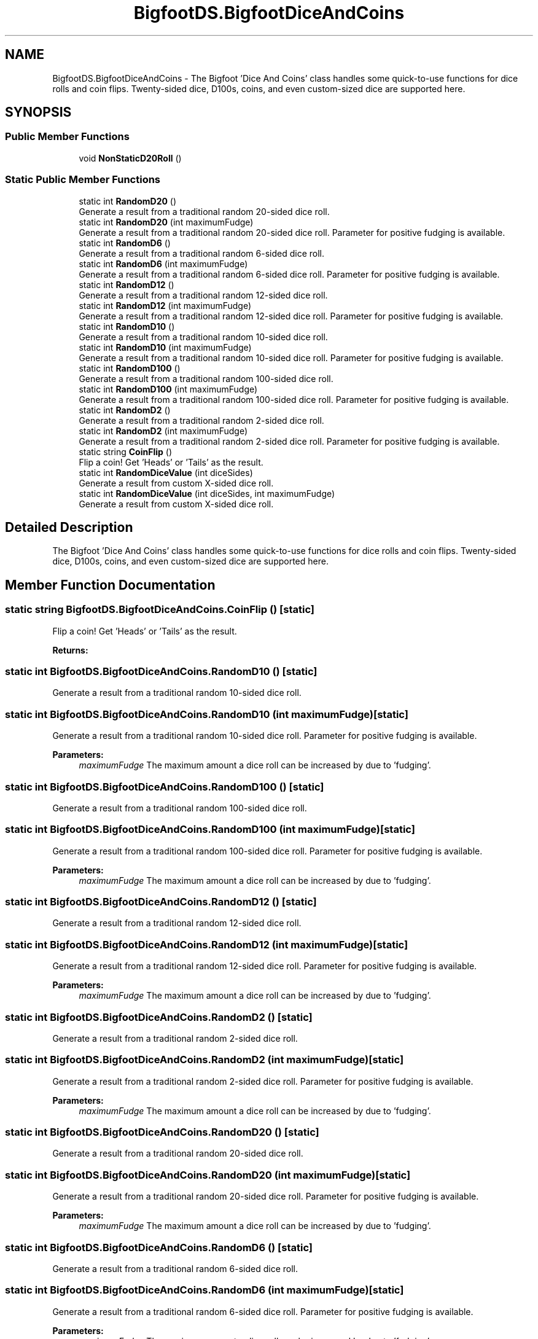 .TH "BigfootDS.BigfootDiceAndCoins" 3 "Mon Aug 6 2018" "Version 1" "BigfootDS Unity Tools" \" -*- nroff -*-
.ad l
.nh
.SH NAME
BigfootDS.BigfootDiceAndCoins \- The Bigfoot 'Dice And Coins' class handles some quick-to-use functions for dice rolls and coin flips\&. Twenty-sided dice, D100s, coins, and even custom-sized dice are supported here\&.  

.SH SYNOPSIS
.br
.PP
.SS "Public Member Functions"

.in +1c
.ti -1c
.RI "void \fBNonStaticD20Roll\fP ()"
.br
.in -1c
.SS "Static Public Member Functions"

.in +1c
.ti -1c
.RI "static int \fBRandomD20\fP ()"
.br
.RI "Generate a result from a traditional random 20-sided dice roll\&. "
.ti -1c
.RI "static int \fBRandomD20\fP (int maximumFudge)"
.br
.RI "Generate a result from a traditional random 20-sided dice roll\&. Parameter for positive fudging is available\&. "
.ti -1c
.RI "static int \fBRandomD6\fP ()"
.br
.RI "Generate a result from a traditional random 6-sided dice roll\&. "
.ti -1c
.RI "static int \fBRandomD6\fP (int maximumFudge)"
.br
.RI "Generate a result from a traditional random 6-sided dice roll\&. Parameter for positive fudging is available\&. "
.ti -1c
.RI "static int \fBRandomD12\fP ()"
.br
.RI "Generate a result from a traditional random 12-sided dice roll\&. "
.ti -1c
.RI "static int \fBRandomD12\fP (int maximumFudge)"
.br
.RI "Generate a result from a traditional random 12-sided dice roll\&. Parameter for positive fudging is available\&. "
.ti -1c
.RI "static int \fBRandomD10\fP ()"
.br
.RI "Generate a result from a traditional random 10-sided dice roll\&. "
.ti -1c
.RI "static int \fBRandomD10\fP (int maximumFudge)"
.br
.RI "Generate a result from a traditional random 10-sided dice roll\&. Parameter for positive fudging is available\&. "
.ti -1c
.RI "static int \fBRandomD100\fP ()"
.br
.RI "Generate a result from a traditional random 100-sided dice roll\&. "
.ti -1c
.RI "static int \fBRandomD100\fP (int maximumFudge)"
.br
.RI "Generate a result from a traditional random 100-sided dice roll\&. Parameter for positive fudging is available\&. "
.ti -1c
.RI "static int \fBRandomD2\fP ()"
.br
.RI "Generate a result from a traditional random 2-sided dice roll\&. "
.ti -1c
.RI "static int \fBRandomD2\fP (int maximumFudge)"
.br
.RI "Generate a result from a traditional random 2-sided dice roll\&. Parameter for positive fudging is available\&. "
.ti -1c
.RI "static string \fBCoinFlip\fP ()"
.br
.RI "Flip a coin! Get 'Heads' or 'Tails' as the result\&. "
.ti -1c
.RI "static int \fBRandomDiceValue\fP (int diceSides)"
.br
.RI "Generate a result from custom X-sided dice roll\&. "
.ti -1c
.RI "static int \fBRandomDiceValue\fP (int diceSides, int maximumFudge)"
.br
.RI "Generate a result from custom X-sided dice roll\&. "
.in -1c
.SH "Detailed Description"
.PP 
The Bigfoot 'Dice And Coins' class handles some quick-to-use functions for dice rolls and coin flips\&. Twenty-sided dice, D100s, coins, and even custom-sized dice are supported here\&. 


.SH "Member Function Documentation"
.PP 
.SS "static string BigfootDS\&.BigfootDiceAndCoins\&.CoinFlip ()\fC [static]\fP"

.PP
Flip a coin! Get 'Heads' or 'Tails' as the result\&. 
.PP
\fBReturns:\fP
.RS 4

.RE
.PP

.SS "static int BigfootDS\&.BigfootDiceAndCoins\&.RandomD10 ()\fC [static]\fP"

.PP
Generate a result from a traditional random 10-sided dice roll\&. 
.SS "static int BigfootDS\&.BigfootDiceAndCoins\&.RandomD10 (int maximumFudge)\fC [static]\fP"

.PP
Generate a result from a traditional random 10-sided dice roll\&. Parameter for positive fudging is available\&. 
.PP
\fBParameters:\fP
.RS 4
\fImaximumFudge\fP The maximum amount a dice roll can be increased by due to 'fudging'\&.
.RE
.PP

.SS "static int BigfootDS\&.BigfootDiceAndCoins\&.RandomD100 ()\fC [static]\fP"

.PP
Generate a result from a traditional random 100-sided dice roll\&. 
.SS "static int BigfootDS\&.BigfootDiceAndCoins\&.RandomD100 (int maximumFudge)\fC [static]\fP"

.PP
Generate a result from a traditional random 100-sided dice roll\&. Parameter for positive fudging is available\&. 
.PP
\fBParameters:\fP
.RS 4
\fImaximumFudge\fP The maximum amount a dice roll can be increased by due to 'fudging'\&.
.RE
.PP

.SS "static int BigfootDS\&.BigfootDiceAndCoins\&.RandomD12 ()\fC [static]\fP"

.PP
Generate a result from a traditional random 12-sided dice roll\&. 
.SS "static int BigfootDS\&.BigfootDiceAndCoins\&.RandomD12 (int maximumFudge)\fC [static]\fP"

.PP
Generate a result from a traditional random 12-sided dice roll\&. Parameter for positive fudging is available\&. 
.PP
\fBParameters:\fP
.RS 4
\fImaximumFudge\fP The maximum amount a dice roll can be increased by due to 'fudging'\&.
.RE
.PP

.SS "static int BigfootDS\&.BigfootDiceAndCoins\&.RandomD2 ()\fC [static]\fP"

.PP
Generate a result from a traditional random 2-sided dice roll\&. 
.SS "static int BigfootDS\&.BigfootDiceAndCoins\&.RandomD2 (int maximumFudge)\fC [static]\fP"

.PP
Generate a result from a traditional random 2-sided dice roll\&. Parameter for positive fudging is available\&. 
.PP
\fBParameters:\fP
.RS 4
\fImaximumFudge\fP The maximum amount a dice roll can be increased by due to 'fudging'\&.
.RE
.PP

.SS "static int BigfootDS\&.BigfootDiceAndCoins\&.RandomD20 ()\fC [static]\fP"

.PP
Generate a result from a traditional random 20-sided dice roll\&. 
.SS "static int BigfootDS\&.BigfootDiceAndCoins\&.RandomD20 (int maximumFudge)\fC [static]\fP"

.PP
Generate a result from a traditional random 20-sided dice roll\&. Parameter for positive fudging is available\&. 
.PP
\fBParameters:\fP
.RS 4
\fImaximumFudge\fP The maximum amount a dice roll can be increased by due to 'fudging'\&.
.RE
.PP

.SS "static int BigfootDS\&.BigfootDiceAndCoins\&.RandomD6 ()\fC [static]\fP"

.PP
Generate a result from a traditional random 6-sided dice roll\&. 
.SS "static int BigfootDS\&.BigfootDiceAndCoins\&.RandomD6 (int maximumFudge)\fC [static]\fP"

.PP
Generate a result from a traditional random 6-sided dice roll\&. Parameter for positive fudging is available\&. 
.PP
\fBParameters:\fP
.RS 4
\fImaximumFudge\fP The maximum amount a dice roll can be increased by due to 'fudging'\&.
.RE
.PP

.SS "static int BigfootDS\&.BigfootDiceAndCoins\&.RandomDiceValue (int diceSides)\fC [static]\fP"

.PP
Generate a result from custom X-sided dice roll\&. 
.PP
\fBParameters:\fP
.RS 4
\fIdiceSides\fP Specify the number of sides that your custom dice will have\&.
.RE
.PP

.SS "static int BigfootDS\&.BigfootDiceAndCoins\&.RandomDiceValue (int diceSides, int maximumFudge)\fC [static]\fP"

.PP
Generate a result from custom X-sided dice roll\&. 
.PP
\fBParameters:\fP
.RS 4
\fIdiceSides\fP Specify the number of sides that your custom dice will have\&.
.br
\fImaximumFudge\fP The maximum amount a dice roll can be increased by due to 'fudging'\&.
.RE
.PP


.SH "Author"
.PP 
Generated automatically by Doxygen for BigfootDS Unity Tools from the source code\&.
